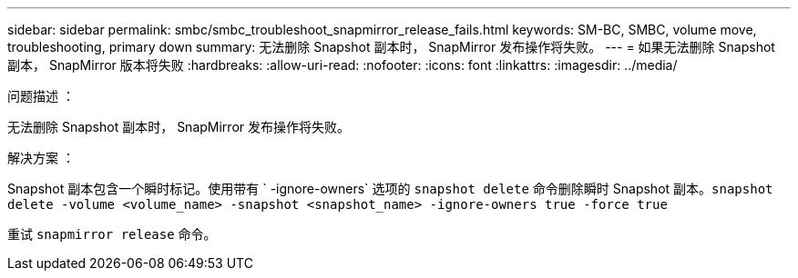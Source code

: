 ---
sidebar: sidebar 
permalink: smbc/smbc_troubleshoot_snapmirror_release_fails.html 
keywords: SM-BC, SMBC, volume move, troubleshooting, primary down 
summary: 无法删除 Snapshot 副本时， SnapMirror 发布操作将失败。 
---
= 如果无法删除 Snapshot 副本， SnapMirror 版本将失败
:hardbreaks:
:allow-uri-read: 
:nofooter: 
:icons: font
:linkattrs: 
:imagesdir: ../media/


.问题描述 ：
[role="lead"]
无法删除 Snapshot 副本时， SnapMirror 发布操作将失败。

.解决方案 ：
Snapshot 副本包含一个瞬时标记。使用带有 ` -ignore-owners` 选项的 `snapshot delete` 命令删除瞬时 Snapshot 副本。`snapshot delete -volume <volume_name> -snapshot <snapshot_name> -ignore-owners true -force true`

重试 `snapmirror release` 命令。
